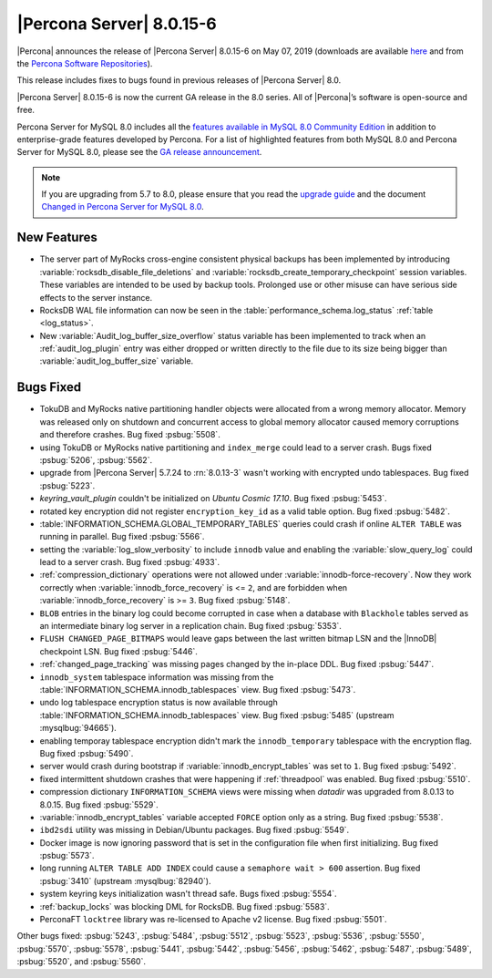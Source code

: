 .. rn:: 8.0.15-6

================================================================================
|Percona Server| |release|
================================================================================

|Percona| announces the release of |Percona Server| |release| on |date|
(downloads are available `here
<https://www.percona.com/downloads/Percona-Server-8.0/>`__ and from the `Percona
Software Repositories
<https://www.percona.com/doc/percona-server/8.0/installation.html#installing-from-binaries>`__).

This release includes fixes to bugs found in previous releases of |Percona
Server| 8.0.

|Percona Server| |release| is now the current GA release in the 8.0
series. All of |Percona|’s software is open-source and free.

Percona Server for MySQL 8.0 includes all the `features available in MySQL 8.0
Community Edition
<https://dev.mysql.com/doc/refman/8.0/en/mysql-nutshell.html>`__ in addition to
enterprise-grade features developed by Percona.  For a list of highlighted
features from both MySQL 8.0 and Percona Server for MySQL 8.0, please see the
`GA release announcement
<https://www.percona.com/blog/2018/12/21/announcing-general-availability-of-percona-server-for-mysql-8-0/>`__.

.. note::

   If you are upgrading from 5.7 to 8.0, please ensure that you read the
   `upgrade guide
   <https://www.percona.com/doc/percona-server/8.0/upgrading_guide.html>`__ and
   the document `Changed in Percona Server for MySQL 8.0
   <https://www.percona.com/doc/percona-server/8.0/changed_in_version.html>`__.

New Features
================================================================================

- The server part of MyRocks cross-engine consistent physical backups has been
  implemented by introducing :variable:`rocksdb_disable_file_deletions` and
  :variable:`rocksdb_create_temporary_checkpoint` session variables. These
  variables are intended to be used by backup tools. Prolonged use or
  other misuse can have serious side effects to the server instance.

- RocksDB WAL file information can now be seen in the
  :table:`performance_schema.log_status` :ref:`table <log_status>`.

- New :variable:`Audit_log_buffer_size_overflow` status variable has been
  implemented to track when an :ref:`audit_log_plugin` entry was either
  dropped or written directly to the file due to its size being bigger
  than :variable:`audit_log_buffer_size` variable.


Bugs Fixed
================================================================================

- TokuDB and MyRocks native partitioning handler objects were allocated from a
  wrong memory allocator. Memory was released only on shutdown and concurrent
  access to global memory allocator caused memory corruptions and therefore
  crashes. Bug fixed :psbug:`5508`.

- using TokuDB or MyRocks native partitioning and ``index_merge`` could lead to
  a server crash. Bugs fixed :psbug:`5206`, :psbug:`5562`.

- upgrade from |Percona Server| 5.7.24 to :rn:`8.0.13-3` wasn't working with
  encrypted undo tablespaces. Bug fixed :psbug:`5223`.

- `keyring_vault_plugin` couldn't be initialized on *Ubuntu Cosmic 17.10*.
  Bug fixed :psbug:`5453`.

- rotated key encryption did not register ``encryption_key_id`` as a valid
  table option. Bug fixed :psbug:`5482`.

- :table:`INFORMATION_SCHEMA.GLOBAL_TEMPORARY_TABLES` queries could crash if
  online ``ALTER TABLE`` was running in parallel. Bug fixed :psbug:`5566`.

- setting the :variable:`log_slow_verbosity` to include ``innodb`` value and
  enabling the :variable:`slow_query_log` could lead to a server crash.
  Bug fixed :psbug:`4933`.

- :ref:`compression_dictionary` operations were not allowed under
  :variable:`innodb-force-recovery`. Now they work correctly when
  :variable:`innodb_force_recovery` is <= ``2``, and are forbidden when
  :variable:`innodb_force_recovery` is >= ``3``.
  Bug fixed :psbug:`5148`.

- ``BLOB`` entries in the binary log could become corrupted
  in case when a database with ``Blackhole`` tables served as an
  intermediate binary log server in a replication chain. Bug fixed
  :psbug:`5353`.

- ``FLUSH CHANGED_PAGE_BITMAPS`` would leave gaps between the last written
  bitmap LSN and the |InnoDB| checkpoint LSN. Bug fixed :psbug:`5446`.

- :ref:`changed_page_tracking` was missing pages changed by the in-place DDL.
  Bug fixed :psbug:`5447`.

- ``innodb_system`` tablespace information was missing from the
  :table:`INFORMATION_SCHEMA.innodb_tablespaces` view.
  Bug fixed :psbug:`5473`.

- undo log tablespace encryption status is now available through
  :table:`INFORMATION_SCHEMA.innodb_tablespaces` view.
  Bug fixed :psbug:`5485` (upstream :mysqlbug:`94665`).

- enabling temporay tablespace encryption didn't mark the
  ``innodb_temporary`` tablespace with the encryption flag. Bug fixed
  :psbug:`5490`.

- server would crash during bootstrap if :variable:`innodb_encrypt_tables`
  was set to ``1``. Bug fixed :psbug:`5492`.

- fixed intermittent shutdown crashes that were happening if :ref:`threadpool`
  was enabled. Bug fixed :psbug:`5510`.

- compression dictionary ``INFORMATION_SCHEMA`` views were missing when `datadir` was upgraded from 8.0.13 to 8.0.15. Bug fixed :psbug:`5529`.

- :variable:`innodb_encrypt_tables` variable accepted ``FORCE`` option only
  as a string. Bug fixed :psbug:`5538`.

- ``ibd2sdi`` utility was missing in Debian/Ubuntu packages. Bug fixed
  :psbug:`5549`.

- Docker image is now ignoring password that is set in the configuration
  file when first initializing. Bug fixed :psbug:`5573`.

- long running ``ALTER TABLE ADD INDEX`` could cause a ``semaphore wait > 600``
  assertion. Bug fixed :psbug:`3410` (upstream :mysqlbug:`82940`).

- system keyring keys initialization wasn't thread safe. Bugs fixed
  :psbug:`5554`.

- :ref:`backup_locks` was blocking DML for RocksDB. Bug fixed :psbug:`5583`.

- PerconaFT ``locktree`` library was re-licensed to Apache v2 license.
  Bug fixed :psbug:`5501`.

Other bugs fixed:
:psbug:`5243`,
:psbug:`5484`,
:psbug:`5512`,
:psbug:`5523`,
:psbug:`5536`,
:psbug:`5550`,
:psbug:`5570`,
:psbug:`5578`,
:psbug:`5441`,
:psbug:`5442`,
:psbug:`5456`,
:psbug:`5462`,
:psbug:`5487`,
:psbug:`5489`,
:psbug:`5520`, and
:psbug:`5560`.

.. |release| replace:: 8.0.15-6
.. |date| replace:: May 07, 2019
